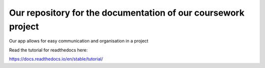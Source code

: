 Our repository for the documentation of our coursework project
=======================================

Our app allows for easy communication and organisation in a project

Read the tutorial for readthedocs here:

https://docs.readthedocs.io/en/stable/tutorial/
